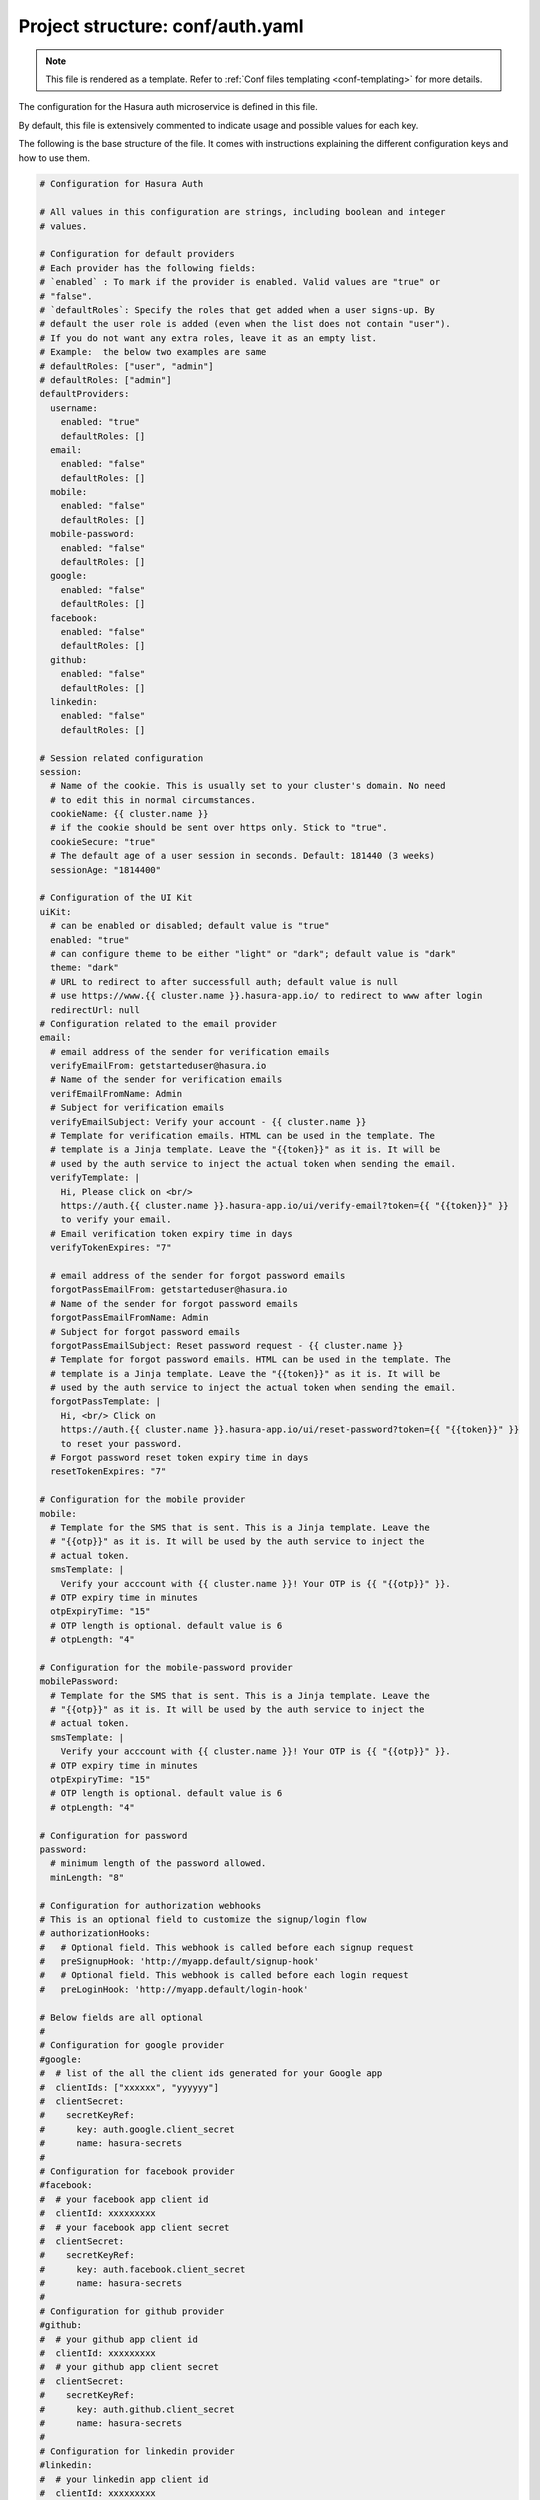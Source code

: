 .. _hasura-dir-conf-auth.yaml:

Project structure: conf/auth.yaml
=================================

.. note::

   This file is rendered as a template. Refer to :ref:`Conf files templating <conf-templating>` for more details.

The configuration for the Hasura auth microservice is defined in this file.

By default, this file is extensively commented to indicate usage and possible values for each key.

The following is the base structure of the file. It comes with instructions explaining the different configuration keys and how to use them.

.. code-block:: yaml

    # Configuration for Hasura Auth

    # All values in this configuration are strings, including boolean and integer
    # values.

    # Configuration for default providers
    # Each provider has the following fields:
    # `enabled` : To mark if the provider is enabled. Valid values are "true" or
    # "false".
    # `defaultRoles`: Specify the roles that get added when a user signs-up. By
    # default the user role is added (even when the list does not contain "user").
    # If you do not want any extra roles, leave it as an empty list.
    # Example:  the below two examples are same
    # defaultRoles: ["user", "admin"]
    # defaultRoles: ["admin"]
    defaultProviders:
      username:
        enabled: "true"
        defaultRoles: []
      email:
        enabled: "false"
        defaultRoles: []
      mobile:
        enabled: "false"
        defaultRoles: []
      mobile-password:
        enabled: "false"
        defaultRoles: []
      google:
        enabled: "false"
        defaultRoles: []
      facebook:
        enabled: "false"
        defaultRoles: []
      github:
        enabled: "false"
        defaultRoles: []
      linkedin:
        enabled: "false"
        defaultRoles: []

    # Session related configuration
    session:
      # Name of the cookie. This is usually set to your cluster's domain. No need
      # to edit this in normal circumstances.
      cookieName: {{ cluster.name }}
      # if the cookie should be sent over https only. Stick to "true".
      cookieSecure: "true"
      # The default age of a user session in seconds. Default: 181440 (3 weeks)
      sessionAge: "1814400"

    # Configuration of the UI Kit
    uiKit:
      # can be enabled or disabled; default value is "true"
      enabled: "true"
      # can configure theme to be either "light" or "dark"; default value is "dark"
      theme: "dark"
      # URL to redirect to after successfull auth; default value is null
      # use https://www.{{ cluster.name }}.hasura-app.io/ to redirect to www after login
      redirectUrl: null
    # Configuration related to the email provider
    email:
      # email address of the sender for verification emails
      verifyEmailFrom: getstarteduser@hasura.io
      # Name of the sender for verification emails
      verifEmailFromName: Admin
      # Subject for verification emails
      verifyEmailSubject: Verify your account - {{ cluster.name }}
      # Template for verification emails. HTML can be used in the template. The
      # template is a Jinja template. Leave the "{{token}}" as it is. It will be
      # used by the auth service to inject the actual token when sending the email.
      verifyTemplate: |
        Hi, Please click on <br/>
        https://auth.{{ cluster.name }}.hasura-app.io/ui/verify-email?token={{ "{{token}}" }}
        to verify your email.
      # Email verification token expiry time in days
      verifyTokenExpires: "7"

      # email address of the sender for forgot password emails
      forgotPassEmailFrom: getstarteduser@hasura.io
      # Name of the sender for forgot password emails
      forgotPassEmailFromName: Admin
      # Subject for forgot password emails
      forgotPassEmailSubject: Reset password request - {{ cluster.name }}
      # Template for forgot password emails. HTML can be used in the template. The
      # template is a Jinja template. Leave the "{{token}}" as it is. It will be
      # used by the auth service to inject the actual token when sending the email.
      forgotPassTemplate: |
        Hi, <br/> Click on
        https://auth.{{ cluster.name }}.hasura-app.io/ui/reset-password?token={{ "{{token}}" }}
        to reset your password.
      # Forgot password reset token expiry time in days
      resetTokenExpires: "7"

    # Configuration for the mobile provider
    mobile:
      # Template for the SMS that is sent. This is a Jinja template. Leave the
      # "{{otp}}" as it is. It will be used by the auth service to inject the
      # actual token.
      smsTemplate: |
        Verify your acccount with {{ cluster.name }}! Your OTP is {{ "{{otp}}" }}.
      # OTP expiry time in minutes
      otpExpiryTime: "15"
      # OTP length is optional. default value is 6
      # otpLength: "4"

    # Configuration for the mobile-password provider
    mobilePassword:
      # Template for the SMS that is sent. This is a Jinja template. Leave the
      # "{{otp}}" as it is. It will be used by the auth service to inject the
      # actual token.
      smsTemplate: |
        Verify your acccount with {{ cluster.name }}! Your OTP is {{ "{{otp}}" }}.
      # OTP expiry time in minutes
      otpExpiryTime: "15"
      # OTP length is optional. default value is 6
      # otpLength: "4"

    # Configuration for password
    password:
      # minimum length of the password allowed.
      minLength: "8"

    # Configuration for authorization webhooks
    # This is an optional field to customize the signup/login flow
    # authorizationHooks:
    #   # Optional field. This webhook is called before each signup request
    #   preSignupHook: 'http://myapp.default/signup-hook'
    #   # Optional field. This webhook is called before each login request
    #   preLoginHook: 'http://myapp.default/login-hook'

    # Below fields are all optional
    #
    # Configuration for google provider
    #google:
    #  # list of the all the client ids generated for your Google app
    #  clientIds: ["xxxxxx", "yyyyyy"]
    #  clientSecret:
    #    secretKeyRef:
    #      key: auth.google.client_secret
    #      name: hasura-secrets
    #
    # Configuration for facebook provider
    #facebook:
    #  # your facebook app client id
    #  clientId: xxxxxxxxx
    #  # your facebook app client secret
    #  clientSecret:
    #    secretKeyRef:
    #      key: auth.facebook.client_secret
    #      name: hasura-secrets
    #
    # Configuration for github provider
    #github:
    #  # your github app client id
    #  clientId: xxxxxxxxx
    #  # your github app client secret
    #  clientSecret:
    #    secretKeyRef:
    #      key: auth.github.client_secret
    #      name: hasura-secrets
    #
    # Configuration for linkedin provider
    #linkedin:
    #  # your linkedin app client id
    #  clientId: xxxxxxxxx
    #  # your linkedin app client secret
    #  clientSecret:
    #    secretKeyRef:
    #      key: auth.linkedin.client_secret
    #      name: hasura-secrets

    # Configuration for adding a custom provider
    #customProviders:
    # myCustomProvider:
    #   enabled: "true",
    #   hooks:
    #     signup: "https://mycustomprovider.test42.hasura-app.io/signup"
    #     login: "https://mycustomprovider.test42.hasura-app.io/login"
    #     merge: "https://mycustomprovider.test42.hasura-app.io/merge"
    #     createUser: "https://mycustomprovider.test42.hasura-app.io/create-user"
    #     deleteUser: "https://mycustomprovider.test42.hasura-app.io/delete-user"
    #  defaultRoles: ["admin"]


    # The below fields are used by the platform when initializing. Please do not
    # edit these configuration
    postgres:
      database: hasuradb
      host: postgres.{{ cluster.metadata.namespaces.hasura }}
      password:
        secretKeyRef:
          key: postgres.password
          name: hasura-secrets
      port: "5432"
      user:
        secretKeyRef:
          key: postgres.user
          name: hasura-secrets
    redis:
      cred: null
      host: session-redis.{{ cluster.metadata.namespaces.hasura }}
      port: "6379"
    notifyDomain: http://notify.{{ cluster.metadata.namespaces.hasura }}
    superUser:
      password:
        secretKeyRef:
          key: auth.admin.password
          name: hasura-secrets
      username: admin
      # optional  fields
      # email: getstarteduser@hasura.io
      # mobile: 987654321

.. note::

   All values in this configuration are strings, including boolean and integer values.
